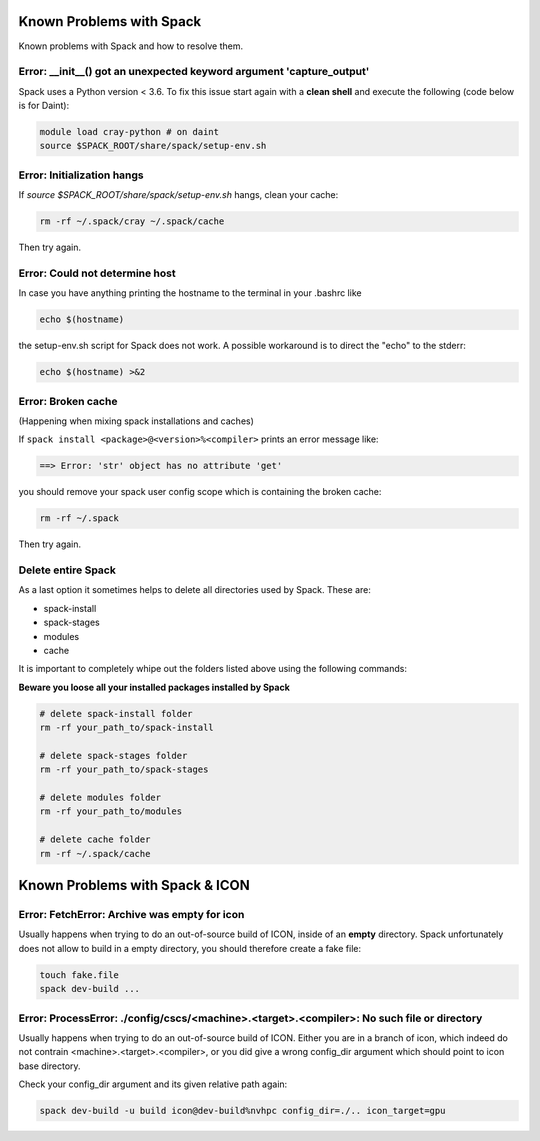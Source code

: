 Known Problems with Spack
=============================

Known problems with Spack and how to resolve them.

Error: __init__() got an unexpected keyword argument 'capture_output'
^^^^^^^^^^^^^^^^^^^^^^^^^^^^^^^^^^^^^^^^^^^^^^^^^^^^^^^^^^^^^^^^^^^^^^
Spack uses a Python version < 3.6. To fix this issue start again with a **clean shell**
and execute the following (code below is for Daint):

.. code-block:: bash

   module load cray-python # on daint
   source $SPACK_ROOT/share/spack/setup-env.sh
   

Error: Initialization hangs
^^^^^^^^^^^^^^^^^^^^^^^^^^^^^^^
If `source $SPACK_ROOT/share/spack/setup-env.sh` hangs, clean your cache:

.. code-block:: bash

    rm -rf ~/.spack/cray ~/.spack/cache

Then try again.

Error: Could not determine host
^^^^^^^^^^^^^^^^^^^^^^^^^^^^^^^^
In case you have anything printing the hostname to the terminal in your .bashrc like

.. code-block:: bash
    
    echo $(hostname) 

the setup-env.sh script for Spack does not work. 
A possible workaround is to direct the "echo" to the stderr:

.. code-block:: bash
    
    echo $(hostname) >&2

Error: Broken cache
^^^^^^^^^^^^^^^^^^^^^
(Happening when mixing spack installations and caches)

If ``spack install <package>@<version>%<compiler>`` prints an error message like:

.. code-block:: bash

   ==> Error: 'str' object has no attribute 'get'

you should remove your spack user config scope which is containing the broken cache:

.. code-block:: bash

    rm -rf ~/.spack

Then try again.

Delete entire Spack
^^^^^^^^^^^^^^^^^^^^^^^^^^^^
As a last option it sometimes helps to delete all directories used by Spack.
These are:

* spack-install
* spack-stages
* modules
* cache

It is important to completely whipe out the folders listed above using the following commands:

**Beware you loose all your installed packages installed by Spack**

.. code-block:: bash
    
    # delete spack-install folder
    rm -rf your_path_to/spack-install

    # delete spack-stages folder
    rm -rf your_path_to/spack-stages

    # delete modules folder
    rm -rf your_path_to/modules

    # delete cache folder
    rm -rf ~/.spack/cache

Known Problems with Spack & ICON
====================================

Error: FetchError: Archive was empty for icon
^^^^^^^^^^^^^^^^^^^^^^^^^^^^^^^^^^^^^^^^^^^^^^^^^
Usually happens when trying to do an out-of-source build of ICON, inside of an **empty** directory.
Spack unfortunately does not allow to build in a empty directory, you should therefore create a fake file:


.. code-block:: bash

    touch fake.file
    spack dev-build ...

Error: ProcessError: ./config/cscs/<machine>.<target>.<compiler>: No such file or directory
^^^^^^^^^^^^^^^^^^^^^^^^^^^^^^^^^^^^^^^^^^^^^^^^^^^^^^^^^^^^^^^^^^^^^^^^^^^^^^^^^^^^^^^^^^^^^^
Usually happens when trying to do an out-of-source build of ICON. Either you are in a branch of icon, which indeed
do not contrain <machine>.<target>.<compiler>, or you did give a wrong config_dir argument which should point to icon base directory.

Check your config_dir argument and its given relative path again:

.. code-block:: bash

   spack dev-build -u build icon@dev-build%nvhpc config_dir=./.. icon_target=gpu





